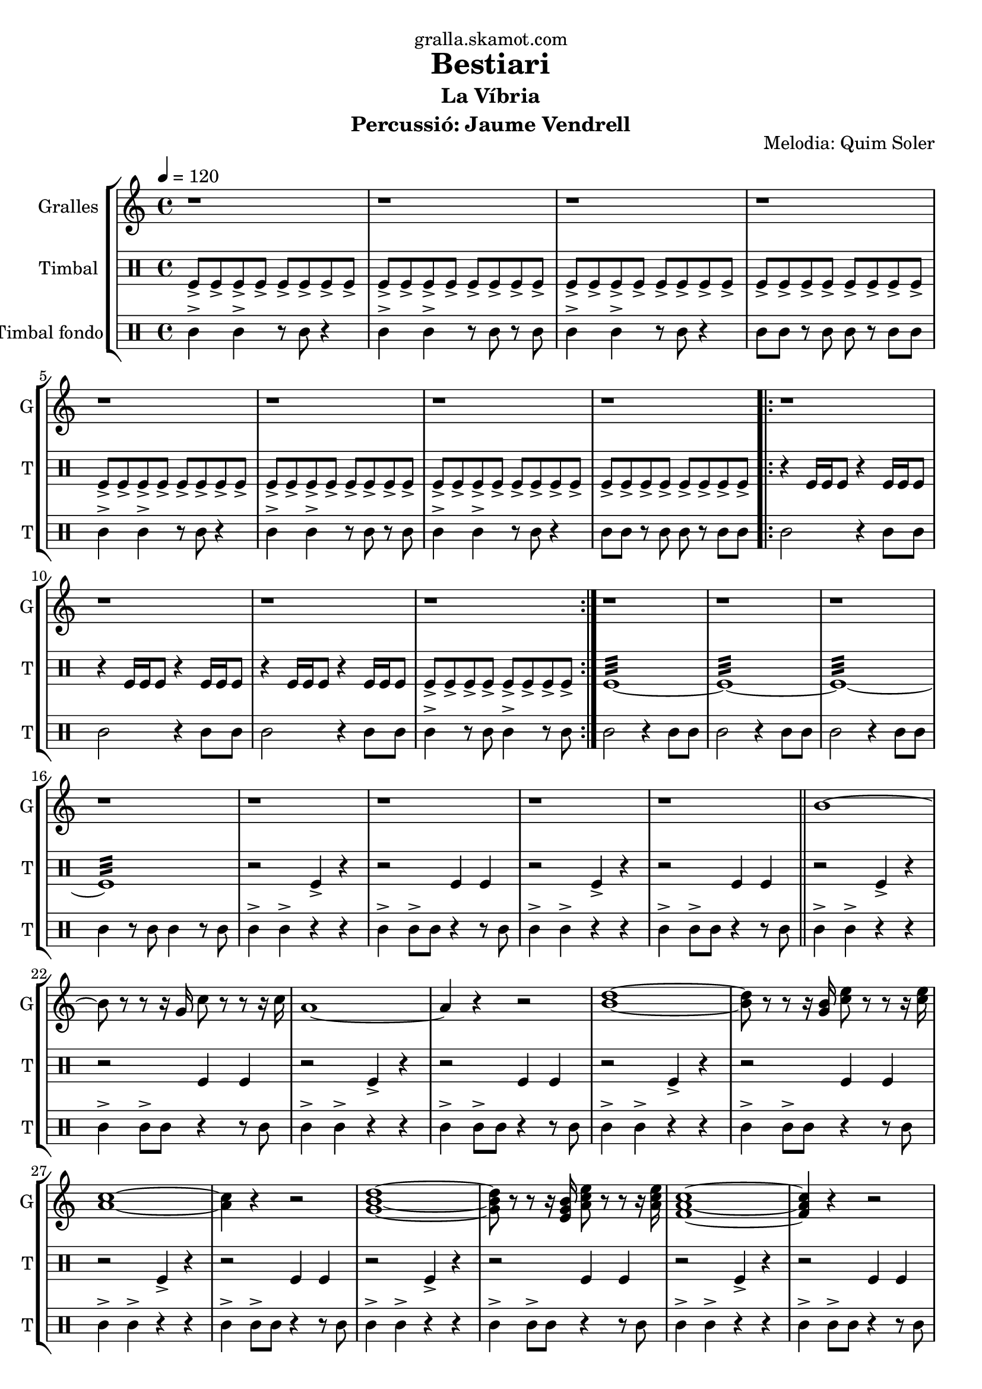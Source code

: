 \version "2.16.2"

\header {
  dedication="gralla.skamot.com"
  title="Bestiari"
  subtitle="La Víbria"
  subsubtitle=""
  poet=""
  meter=""
  piece=""
  composer=""
  arranger=""
  opus="Melodia: Quim Soler"
  instrument="Percussió: Jaume Vendrell"
  copyright=""
  tagline=""
}

liniaroAa =
\relative b'
{
  \tempo 4=120
  \clef treble
  \key c \major
  \time 4/4
  r1  |
  r1  |
  r1  |
  r1  |
  %05
  r1  |
  r1  |
  r1  |
  r1  |
  \repeat volta 2 { r1  |
  %10
  r1  |
  r1  |
  r1  | }
  r1  |
  r1  |
  %15
  r1  |
  r1  |
  r1  |
  r1  |
  r1  |
  %20
  r1  \bar "||"
  b1 ~  |
  b8 r r r16 g c8 r r r16 c  |
  a1 ~  |
  a4 r r2  |
  %25
  <b d>1 ~ ~  |
  <b d>8 r r r16 <g b> <c e>8 r r r16 <c e>  |
  <a c>1 ~ ~  |
  <a c>4 r r2  |
  <g b d>1 ~ ~ ~  |
  %30
  <g b d>8 r r r16 <e g b> <a c e>8 r r r16 <a c e>  |
  <f a c>1 ~ ~ ~  |
  <f a c>4 r r2  |
  <g b d>1 ~ ~ ~  |
  <g b d>8 r r r16 <g b d> <e g b>8 r r r16 <e g b>  |
  %35
  <c e c'>1 ~ ~ ~  \bar "||"
  <c e c'>4 r r2  |
  r1  |
  r1  \bar "|."
}

liniaroAb =
\drummode
{
  \tempo 4=120
  \time 4/4
  tomfl8-> tomfl-> tomfl-> tomfl-> tomfl-> tomfl-> tomfl-> tomfl->  |
  tomfl8-> tomfl-> tomfl-> tomfl-> tomfl-> tomfl-> tomfl-> tomfl->  |
  tomfl8-> tomfl-> tomfl-> tomfl-> tomfl-> tomfl-> tomfl-> tomfl->  |
  tomfl8-> tomfl-> tomfl-> tomfl-> tomfl-> tomfl-> tomfl-> tomfl->  |
  %05
  tomfl8-> tomfl-> tomfl-> tomfl-> tomfl-> tomfl-> tomfl-> tomfl->  |
  tomfl8-> tomfl-> tomfl-> tomfl-> tomfl-> tomfl-> tomfl-> tomfl->  |
  tomfl8-> tomfl-> tomfl-> tomfl-> tomfl-> tomfl-> tomfl-> tomfl->  |
  tomfl8-> tomfl-> tomfl-> tomfl-> tomfl-> tomfl-> tomfl-> tomfl->  |
  \repeat volta 2 { r4 tomfl16 tomfl tomfl8 r4 tomfl16 tomfl tomfl8  |
  %10
  r4 tomfl16 tomfl tomfl8 r4 tomfl16 tomfl tomfl8  |
  r4 tomfl16 tomfl tomfl8 r4 tomfl16 tomfl tomfl8  |
  tomfl8-> tomfl-> tomfl-> tomfl-> tomfl-> tomfl-> tomfl-> tomfl->  | }
  tomfl1:32 ~  |
  tomfl1:32 ~  |
  %15
  tomfl1:32 ~  |
  tomfl1:32  |
  r2 tomfl4-> r  |
  r2 tomfl4 tomfl  |
  r2 tomfl4-> r  |
  %20
  r2 tomfl4 tomfl  \bar "||"
  r2 tomfl4-> r  |
  r2 tomfl4 tomfl  |
  r2 tomfl4-> r  |
  r2 tomfl4 tomfl  |
  %25
  r2 tomfl4-> r  |
  r2 tomfl4 tomfl  |
  r2 tomfl4-> r  |
  r2 tomfl4 tomfl  |
  r2 tomfl4-> r  |
  %30
  r2 tomfl4 tomfl  |
  r2 tomfl4-> r  |
  r2 tomfl4 tomfl  |
  r2 tomfl4-> r  |
  r2 tomfl4 tomfl  |
  %35
  r2 tomfl4-> r  \bar "||"
  r2 tomfl4 tomfl  |
  tomfl1:32  |
  tomfl4-> r r2  \bar "|."
}

liniaroAc =
\drummode
{
  \tempo 4=120
  \time 4/4
  tomml4-> tomml-> r8 tomml r4  |
  tomml4-> tomml-> r8 tomml r tomml  |
  tomml4-> tomml-> r8 tomml r4  |
  tomml8 tomml r tomml tomml r tomml tomml  |
  %05
  tomml4-> tomml-> r8 tomml r4  |
  tomml4-> tomml-> r8 tomml r tomml  |
  tomml4-> tomml-> r8 tomml r4  |
  tomml8 tomml r tomml tomml r tomml tomml  |
  \repeat volta 2 { tomml2 r4 tomml8 tomml  |
  %10
  tomml2 r4 tomml8 tomml  |
  tomml2 r4 tomml8 tomml  |
  tomml4-> r8 tomml tomml4-> r8 tomml  | }
  tomml2 r4 tomml8 tomml  |
  tomml2 r4 tomml8 tomml  |
  %15
  tomml2 r4 tomml8 tomml  |
  tomml4 r8 tomml tomml4 r8 tomml  |
  tomml4-> tomml-> r r  |
  tomml4-> tomml8-> tomml r4 r8 tomml  |
  tomml4-> tomml-> r r  |
  %20
  tomml4-> tomml8-> tomml r4 r8 tomml  \bar "||"
  tomml4-> tomml-> r r  |
  tomml4-> tomml8-> tomml r4 r8 tomml  |
  tomml4-> tomml-> r r  |
  tomml4-> tomml8-> tomml r4 r8 tomml  |
  %25
  tomml4-> tomml-> r r  |
  tomml4-> tomml8-> tomml r4 r8 tomml  |
  tomml4-> tomml-> r r  |
  tomml4-> tomml8-> tomml r4 r8 tomml  |
  tomml4-> tomml-> r r  |
  %30
  tomml4-> tomml8-> tomml r4 r8 tomml  |
  tomml4-> tomml-> r r  |
  tomml4-> tomml8-> tomml r4 r8 tomml  |
  tomml4-> tomml-> r r  |
  tomml4-> tomml8-> tomml r4 r8 tomml  |
  %35
  tomml4-> tomml-> r r  \bar "||"
  tomml4-> tomml8-> tomml r4 r8 tomml  |
  tomml4 \mp tomml tomml tomml  |
  tomml4-> \fff r r2  \bar "|."
}

\bookpart {
  \score {
    \new StaffGroup {
      \override Score.RehearsalMark #'self-alignment-X = #LEFT
      <<
        \new Staff \with {instrumentName = #"Gralles" shortInstrumentName = #"G"} \liniaroAa
        \new DrumStaff \with {instrumentName = #"Timbal" shortInstrumentName = #"T"} \liniaroAb
        \new DrumStaff \with {instrumentName = #"Timbal fondo" shortInstrumentName = #"T"} \liniaroAc
      >>
    }
    \layout {}
  }
  \score { \unfoldRepeats
    \new StaffGroup {
      \override Score.RehearsalMark #'self-alignment-X = #LEFT
      <<
        \new Staff \with {instrumentName = #"Gralles" shortInstrumentName = #"G"} \liniaroAa
        \new DrumStaff \with {instrumentName = #"Timbal" shortInstrumentName = #"T"} \liniaroAb
        \new DrumStaff \with {instrumentName = #"Timbal fondo" shortInstrumentName = #"T"} \liniaroAc
      >>
    }
    \midi {
      \set Staff.midiInstrument = "oboe"
      \set DrumStaff.midiInstrument = "drums"
    }
  }
}

\bookpart {
  \header {instrument="Gralles"}
  \score {
    \new StaffGroup {
      \override Score.RehearsalMark #'self-alignment-X = #LEFT
      <<
        \new Staff \liniaroAa
      >>
    }
    \layout {}
  }
  \score { \unfoldRepeats
    \new StaffGroup {
      \override Score.RehearsalMark #'self-alignment-X = #LEFT
      <<
        \new Staff \liniaroAa
      >>
    }
    \midi {
      \set Staff.midiInstrument = "oboe"
      \set DrumStaff.midiInstrument = "drums"
    }
  }
}

\bookpart {
  \header {instrument="Timbal"}
  \score {
    \new StaffGroup {
      \override Score.RehearsalMark #'self-alignment-X = #LEFT
      <<
        \new DrumStaff \liniaroAb
      >>
    }
    \layout {}
  }
  \score { \unfoldRepeats
    \new StaffGroup {
      \override Score.RehearsalMark #'self-alignment-X = #LEFT
      <<
        \new DrumStaff \liniaroAb
      >>
    }
    \midi {
      \set Staff.midiInstrument = "oboe"
      \set DrumStaff.midiInstrument = "drums"
    }
  }
}

\bookpart {
  \header {instrument="Timbal fondo"}
  \score {
    \new StaffGroup {
      \override Score.RehearsalMark #'self-alignment-X = #LEFT
      <<
        \new DrumStaff \liniaroAc
      >>
    }
    \layout {}
  }
  \score { \unfoldRepeats
    \new StaffGroup {
      \override Score.RehearsalMark #'self-alignment-X = #LEFT
      <<
        \new DrumStaff \liniaroAc
      >>
    }
    \midi {
      \set Staff.midiInstrument = "oboe"
      \set DrumStaff.midiInstrument = "drums"
    }
  }
}

